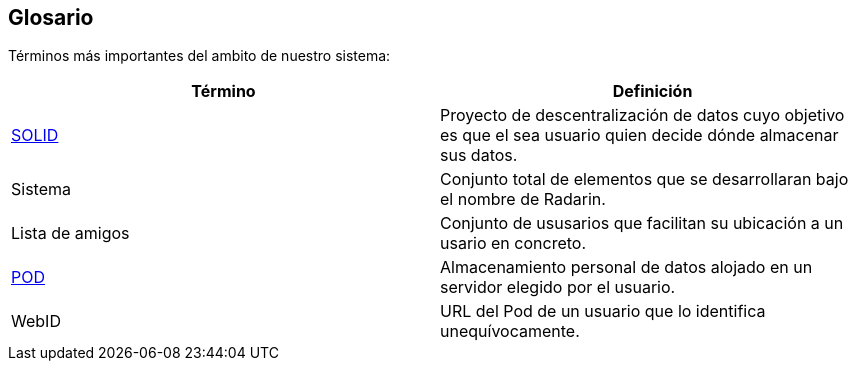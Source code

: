 [[section-glossary]]
== Glosario

Términos más importantes del ambito de nuestro sistema:
[options="header"]
|===
| Término         | Definición
| https://en.wikipedia.org/wiki/Solid_(web_decentralization_project)[SOLID]    
| Proyecto de descentralización de datos cuyo objetivo es que el sea usuario quien decide dónde almacenar sus datos.
| Sistema     | Conjunto total de elementos que se desarrollaran bajo el nombre de Radarin. 
| Lista de amigos     | Conjunto de ususarios que facilitan su ubicación a un usario en concreto. 
| https://solidproject.org/users/get-a-pod[POD]     | Almacenamiento personal de datos alojado en un servidor elegido por el usuario.
| WebID | URL del Pod de un usuario que lo identifica unequívocamente.
|===
